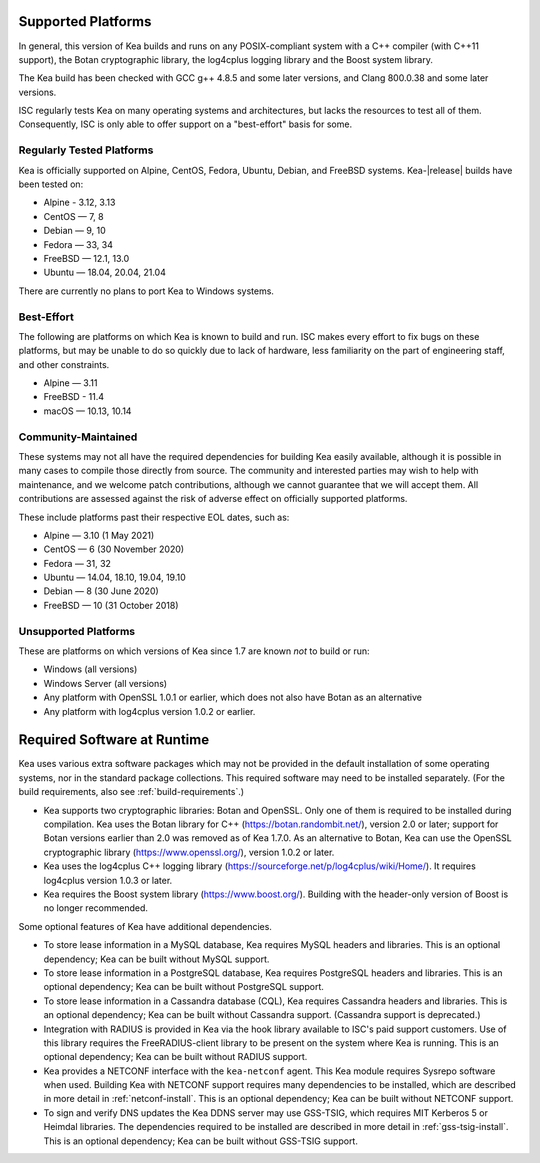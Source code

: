 .. _platforms:

Supported Platforms
===================

In general, this version of Kea builds and runs on any POSIX-compliant
system with a C++ compiler (with C++11 support), the Botan cryptographic library,
the log4cplus logging library and the Boost system library.

The Kea build has been checked with GCC g++ 4.8.5 and some later versions,
and Clang 800.0.38 and some later versions.

ISC regularly tests Kea on many operating systems and architectures, but
lacks the resources to test all of them. Consequently, ISC is only able to
offer support on a "best-effort" basis for some.

Regularly Tested Platforms
--------------------------

Kea is officially supported on Alpine, CentOS, Fedora, Ubuntu, Debian,
and FreeBSD systems. Kea-|release| builds have been tested on:

* Alpine - 3.12, 3.13
* CentOS — 7, 8
* Debian — 9, 10
* Fedora — 33, 34
* FreeBSD — 12.1, 13.0
* Ubuntu — 18.04, 20.04, 21.04

There are currently no plans to port Kea to Windows systems.

Best-Effort
-----------

The following are platforms on which Kea is known to build and run.
ISC makes every effort to fix bugs on these platforms, but may be unable to
do so quickly due to lack of hardware, less familiarity on the part of
engineering staff, and other constraints.

* Alpine — 3.11
* FreeBSD - 11.4
* macOS — 10.13, 10.14

Community-Maintained
--------------------

These systems may not all have the required dependencies for building Kea
easily available, although it is possible in many cases to compile
those directly from source. The community and interested parties may wish
to help with maintenance, and we welcome patch contributions, although we
cannot guarantee that we will accept them. All contributions are
assessed against the risk of adverse effect on officially supported
platforms.

These include platforms past their respective EOL dates, such as:

* Alpine — 3.10 (1 May 2021)
* CentOS — 6 (30 November 2020)
* Fedora — 31, 32
* Ubuntu — 14.04, 18.10, 19.04, 19.10
* Debian — 8 (30 June 2020)
* FreeBSD — 10 (31 October 2018)

Unsupported Platforms
---------------------

These are platforms on which versions of Kea since 1.7 are known *not* to build or run:

* Windows (all versions)
* Windows Server (all versions)
* Any platform with OpenSSL 1.0.1 or earlier, which does not also have Botan as an alternative
* Any platform with log4cplus version 1.0.2 or earlier.

.. _required-software:

Required Software at Runtime
============================

Kea uses various extra software packages which may not be
provided in the default installation of some operating systems, nor in
the standard package collections. This required software may need to
be installed separately. (For the build requirements, also see :ref:`build-requirements`.)

-  Kea supports two cryptographic libraries: Botan and OpenSSL. Only one
   of them is required to be installed during compilation. Kea uses the
   Botan library for C++ (https://botan.randombit.net/), version 2.0 or
   later; support for Botan versions earlier than 2.0 was
   removed as of Kea 1.7.0. As an alternative to Botan, Kea can
   use the OpenSSL cryptographic library (https://www.openssl.org/),
   version 1.0.2 or later.

-  Kea uses the log4cplus C++ logging library
   (https://sourceforge.net/p/log4cplus/wiki/Home/). It requires log4cplus version
   1.0.3 or later.

-  Kea requires the Boost system library (https://www.boost.org/).
   Building with the header-only version of Boost is no longer
   recommended.

Some optional features of Kea have additional dependencies.

-  To store lease information in a MySQL database, Kea requires
   MySQL headers and libraries. This is an optional dependency;
   Kea can be built without MySQL support.

-  To store lease information in a PostgreSQL database, Kea
   requires PostgreSQL headers and libraries. This is an optional
   dependency; Kea can be built without PostgreSQL support.

-  To store lease information in a Cassandra database (CQL),
   Kea requires Cassandra headers and libraries. This is an optional
   dependency; Kea can be built without Cassandra support. (Cassandra
   support is deprecated.)

-  Integration with RADIUS is provided in Kea via the hook library
   available to ISC's paid support customers. Use of this library requires
   the FreeRADIUS-client library to be present on the system where Kea
   is running. This is an optional dependency; Kea can be built
   without RADIUS support.

-  Kea provides a NETCONF interface with the ``kea-netconf`` agent. This Kea module
   requires Sysrepo software when used. Building Kea with NETCONF support
   requires many dependencies to be installed, which are described in more
   detail in :ref:`netconf-install`. This is an optional dependency; Kea can be
   built without NETCONF support.

-  To sign and verify DNS updates the Kea DDNS server may use GSS-TSIG, which requires
   MIT Kerberos 5 or Heimdal libraries. The dependencies required to be
   installed are described in more detail in :ref:`gss-tsig-install`. This is an
   optional dependency; Kea can be built without GSS-TSIG support.

